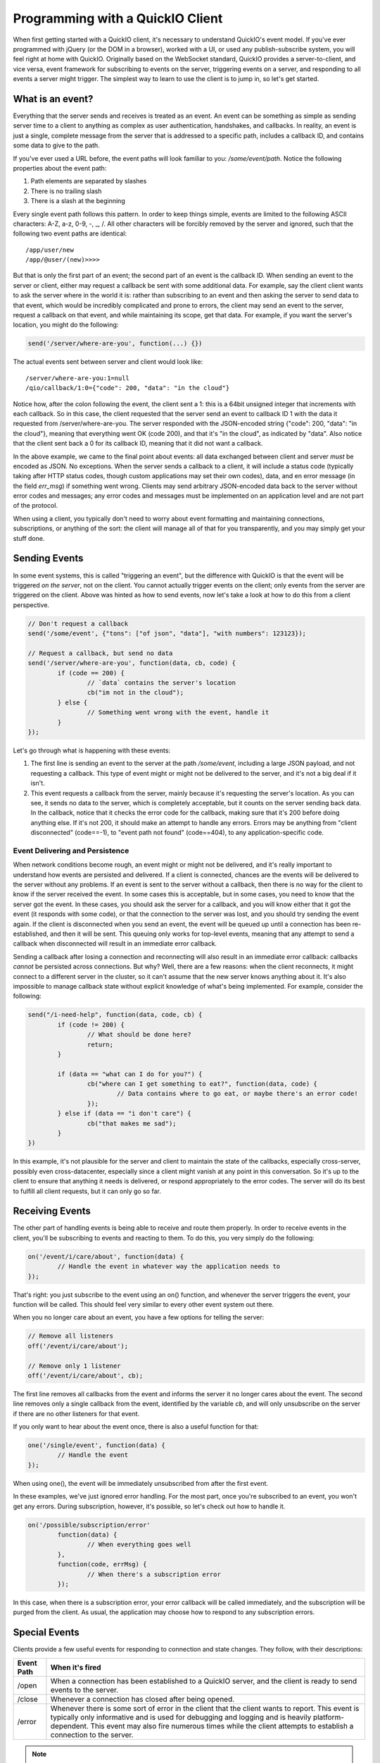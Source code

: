 Programming with a QuickIO Client
=================================

When first getting started with a QuickIO client, it's necessary to understand QuickIO's event model. If you've ever programmed with jQuery (or the DOM in a browser), worked with a UI, or used any publish-subscribe system, you will feel right at home with QuickIO. Originally based on the WebSocket standard, QuickIO provides a server-to-client, and vice versa, event framework for subscribing to events on the server, triggering events on a server, and responding to all events a server might trigger. The simplest way to learn to use the client is to jump in, so let's get started.

What is an event?
-----------------

Everything that the server sends and receives is treated as an event. An event can be something as simple as sending server time to a client to anything as complex as user authentication, handshakes, and callbacks. In reality, an event is just a single, complete message from the server that is addressed to a specific path, includes a callback ID, and contains some data to give to the path.

If you've ever used a URL before, the event paths will look familiar to you: `/some/event/path`. Notice the following properties about the event path:

1. Path elements are separated by slashes
2. There is no trailing slash
3. There is a slash at the beginning

Every single event path follows this pattern. In order to keep things simple, events are limited to the following ASCII characters: A-Z, a-z, 0-9, -, _, /. All other characters will be forcibly removed by the server and ignored, such that the following two event paths are identical::

	/app/user/new
	/app/@user/(new)>>>>

But that is only the first part of an event; the second part of an event is the callback ID. When sending an event to the server or client, either may request a callback be sent with some additional data. For example, say the client client wants to ask the server where in the world it is: rather than subscribing to an event and then asking the server to send data to that event, which would be incredibly complicated and prone to errors, the client may send an event to the server, request a callback on that event, and while maintaining its scope, get that data. For example, if you want the server's location, you might do the following:

.. code-block:: javascript

	send('/server/where-are-you', function(...) {})

The actual events sent between server and client would look like::

	/server/where-are-you:1=null
	/qio/callback/1:0={"code": 200, "data": "in the cloud"}

Notice how, after the colon following the event, the client sent a 1: this is a 64bit unsigned integer that increments with each callback. So in this case, the client requested that the server send an event to callback ID 1 with the data it requested from /server/where-are-you. The server responded with the JSON-encoded string {"code": 200, "data": "in the cloud"}, meaning that everything went OK (code 200), and that it's "in the cloud", as indicated by "data". Also notice that the client sent back a 0 for its callback ID, meaning that it did not want a callback.

In the above example, we came to the final point about events: all data exchanged between client and server `must` be encoded as JSON. No exceptions. When the server sends a callback to a client, it will include a status code (typically taking after HTTP status codes, though custom applications may set their own codes), data, and en error message (in the field `err_msg`) if something went wrong. Clients may send arbitrary JSON-encoded data back to the server without error codes and messages; any error codes and messages must be implemented on an application level and are not part of the protocol.

When using a client, you typically don't need to worry about event formatting and maintaining connections, subscriptions, or anything of the sort: the client will manage all of that for you transparently, and you may simply get your stuff done.

Sending Events
--------------

In some event systems, this is called "triggering an event", but the difference with QuickIO is that the event will be triggered `on the server`, not on the client. You cannot actually trigger events on the client; only events from the server are triggered on the client. Above was hinted as how to send events, now let's take a look at how to do this from a client perspective.

.. code-block:: javascript

	// Don't request a callback
	send('/some/event', {"tons": ["of json", "data"], "with numbers": 123123});

	// Request a callback, but send no data
	send('/server/where-are-you', function(data, cb, code) {
		if (code == 200) {
			// `data` contains the server's location
			cb("im not in the cloud");
		} else {
			// Something went wrong with the event, handle it
		}
	});

Let's go through what is happening with these events:

1. The first line is sending an event to the server at the path `/some/event`, including a large JSON payload, and not requesting a callback. This type of event might or might not be delivered to the server, and it's not a big deal if it isn't.
2. This event requests a callback from the server, mainly because it's requesting the server's location. As you can see, it sends no data to the server, which is completely acceptable, but it counts on the server sending back data. In the callback, notice that it checks the error code for the callback, making sure that it's 200 before doing anything else. If it's not 200, it should make an attempt to handle any errors. Errors may be anything from "client disconnected" (code==-1), to "event path not found" (code==404), to any application-specific code.

Event Delivering and Persistence
^^^^^^^^^^^^^^^^^^^^^^^^^^^^^^^^

When network conditions become rough, an event might or might not be delivered, and it's really important to understand how events are persisted and delivered. If a client is connected, chances are the events will be delivered to the server without any problems. If an event is sent to the server without a callback, then there is no way for the client to know if the server received the event. In some cases this is acceptable, but in some cases, you need to know that the server got the event. In these cases, you should ask the server for a callback, and you will know either that it got the event (it responds with some code), or that the connection to the server was lost, and you should try sending the event again. If the client is disconnected when you send an event, the event will be queued up until a connection has been re-established, and then it will be sent. This queuing only works for top-level events, meaning that any attempt to send a callback when disconnected will result in an immediate error callback.

Sending a callback after losing a connection and reconnecting will also result in an immediate error callback: callbacks `cannot` be persisted across connections. But why? Well, there are a few reasons: when the client reconnects, it might connect to a different server in the cluster, so it can't assume that the new server knows anything about it. It's also impossible to manage callback state without explicit knowledge of what's being implemented. For example, consider the following:

.. code-block:: javascript

	send("/i-need-help", function(data, code, cb) {
		if (code != 200) {
			// What should be done here?
			return;
		}

		if (data == "what can I do for you?") {
			cb("where can I get something to eat?", function(data, code) {
				// Data contains where to go eat, or maybe there's an error code!
			});
		} else if (data == "i don't care") {
			cb("that makes me sad");
		}
	})

In this example, it's not plausible for the server and client to maintain the state of the callbacks, especially cross-server, possibly even cross-datacenter, especially since a client might vanish at any point in this conversation. So it's up to the client to ensure that anything it needs is delivered, or respond appropriately to the error codes. The server will do its best to fulfill all client requests, but it can only go so far.

Receiving Events
----------------

The other part of handling events is being able to receive and route them properly. In order to receive events in the client, you'll be subscribing to events and reacting to them. To do this, you very simply do the following:

.. code-block:: javascript

	on('/event/i/care/about', function(data) {
		// Handle the event in whatever way the application needs to
	});

That's right: you just subscribe to the event using an on() function, and whenever the server triggers the event, your function will be called. This should feel very similar to every other event system out there.

When you no longer care about an event, you have a few options for telling the server:

.. code-block:: javascript

	// Remove all listeners
	off('/event/i/care/about');

	// Remove only 1 listener
	off('/event/i/care/about', cb);

The first line removes all callbacks from the event and informs the server it no longer cares about the event. The second line removes only a single callback from the event, identified by the variable `cb`, and will only unsubscribe on the server if there are no other listeners for that event.

If you only want to hear about the event once, there is also a useful function for that:

.. code-block:: javascript

	one('/single/event', function(data) {
		// Handle the event
	});

When using one(), the event will be immediately unsubscribed from after the first event.

In these examples, we've just ignored error handling. For the most part, once you're subscribed to an event, you won't get any errors. During subscription, however, it's possible, so let's check out how to handle it.

.. code-block:: javascript

	on('/possible/subscription/error'
		function(data) {
			// When everything goes well
		},
		function(code, errMsg) {
			// When there's a subscription error
		});

In this case, when there is a subscription error, your error callback will be called immediately, and the subscription will be purged from the client. As usual, the application may choose how to respond to any subscription errors.

Special Events
--------------

Clients provide a few useful events for responding to connection and state changes. They follow, with their descriptions:

============ =================
 Event Path   When it's fired
============ =================
/open         When a connection has been established to a QuickIO server, and the client is ready to send events to the server.

/close        Whenever a connection has closed after being opened.

/error        Whenever there is some sort of error in the client that the client wants to report. This event is typically only informative and is used for debugging and logging and is heavily platform-dependent. This event may also fire numerous times while the client attempts to establish a connection to the server.

============ =================

.. note::

	QuickIO reserves the `/qio` namespace for itself and its internal events. You'll never need to interact with anything in that namespace, so it's pretty safe to ignore.
